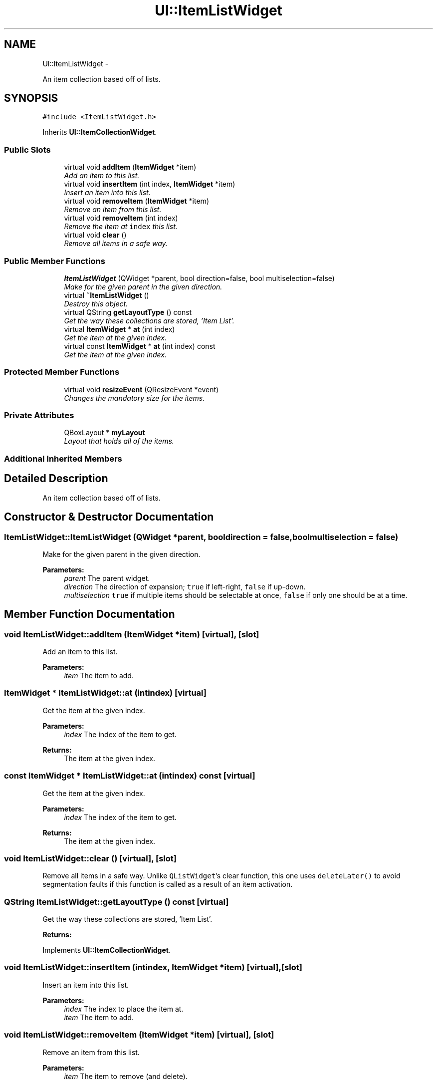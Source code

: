.TH "UI::ItemListWidget" 3 "Sat May 10 2014" "Version 0.1" "AWE Media Center" \" -*- nroff -*-
.ad l
.nh
.SH NAME
UI::ItemListWidget \- 
.PP
An item collection based off of lists\&.  

.SH SYNOPSIS
.br
.PP
.PP
\fC#include <ItemListWidget\&.h>\fP
.PP
Inherits \fBUI::ItemCollectionWidget\fP\&.
.SS "Public Slots"

.in +1c
.ti -1c
.RI "virtual void \fBaddItem\fP (\fBItemWidget\fP *item)"
.br
.RI "\fIAdd an item to this list\&. \fP"
.ti -1c
.RI "virtual void \fBinsertItem\fP (int index, \fBItemWidget\fP *item)"
.br
.RI "\fIInsert an item into this list\&. \fP"
.ti -1c
.RI "virtual void \fBremoveItem\fP (\fBItemWidget\fP *item)"
.br
.RI "\fIRemove an item from this list\&. \fP"
.ti -1c
.RI "virtual void \fBremoveItem\fP (int index)"
.br
.RI "\fIRemove the item at \fCindex\fP this list\&. \fP"
.ti -1c
.RI "virtual void \fBclear\fP ()"
.br
.RI "\fIRemove all items in a safe way\&. \fP"
.in -1c
.SS "Public Member Functions"

.in +1c
.ti -1c
.RI "\fBItemListWidget\fP (QWidget *parent, bool direction=false, bool multiselection=false)"
.br
.RI "\fIMake for the given parent in the given direction\&. \fP"
.ti -1c
.RI "virtual \fB~ItemListWidget\fP ()"
.br
.RI "\fIDestroy this object\&. \fP"
.ti -1c
.RI "virtual QString \fBgetLayoutType\fP () const "
.br
.RI "\fIGet the way these collections are stored, 'Item List'\&. \fP"
.ti -1c
.RI "virtual \fBItemWidget\fP * \fBat\fP (int index)"
.br
.RI "\fIGet the item at the given index\&. \fP"
.ti -1c
.RI "virtual const \fBItemWidget\fP * \fBat\fP (int index) const "
.br
.RI "\fIGet the item at the given index\&. \fP"
.in -1c
.SS "Protected Member Functions"

.in +1c
.ti -1c
.RI "virtual void \fBresizeEvent\fP (QResizeEvent *event)"
.br
.RI "\fIChanges the mandatory size for the items\&. \fP"
.in -1c
.SS "Private Attributes"

.in +1c
.ti -1c
.RI "QBoxLayout * \fBmyLayout\fP"
.br
.RI "\fILayout that holds all of the items\&. \fP"
.in -1c
.SS "Additional Inherited Members"
.SH "Detailed Description"
.PP 
An item collection based off of lists\&. 
.SH "Constructor & Destructor Documentation"
.PP 
.SS "ItemListWidget::ItemListWidget (QWidget *parent, booldirection = \fCfalse\fP, boolmultiselection = \fCfalse\fP)"

.PP
Make for the given parent in the given direction\&. 
.PP
\fBParameters:\fP
.RS 4
\fIparent\fP The parent widget\&. 
.br
\fIdirection\fP The direction of expansion; \fCtrue\fP if left-right, \fCfalse\fP if up-down\&. 
.br
\fImultiselection\fP \fCtrue\fP if multiple items should be selectable at once, \fCfalse\fP if only one should be at a time\&. 
.RE
.PP

.SH "Member Function Documentation"
.PP 
.SS "void ItemListWidget::addItem (\fBItemWidget\fP *item)\fC [virtual]\fP, \fC [slot]\fP"

.PP
Add an item to this list\&. 
.PP
\fBParameters:\fP
.RS 4
\fIitem\fP The item to add\&. 
.RE
.PP

.SS "\fBItemWidget\fP * ItemListWidget::at (intindex)\fC [virtual]\fP"

.PP
Get the item at the given index\&. 
.PP
\fBParameters:\fP
.RS 4
\fIindex\fP The index of the item to get\&.
.RE
.PP
\fBReturns:\fP
.RS 4
The item at the given index\&. 
.RE
.PP

.SS "const \fBItemWidget\fP * ItemListWidget::at (intindex) const\fC [virtual]\fP"

.PP
Get the item at the given index\&. 
.PP
\fBParameters:\fP
.RS 4
\fIindex\fP The index of the item to get\&.
.RE
.PP
\fBReturns:\fP
.RS 4
The item at the given index\&. 
.RE
.PP

.SS "void ItemListWidget::clear ()\fC [virtual]\fP, \fC [slot]\fP"

.PP
Remove all items in a safe way\&. Unlike \fCQListWidget\fP's clear function, this one uses \fCdeleteLater()\fP to avoid segmentation faults if this function is called as a result of an item activation\&. 
.SS "QString ItemListWidget::getLayoutType () const\fC [virtual]\fP"

.PP
Get the way these collections are stored, 'Item List'\&. 
.PP
\fBReturns:\fP
.RS 4
'Item List'\&. 
.RE
.PP

.PP
Implements \fBUI::ItemCollectionWidget\fP\&.
.SS "void ItemListWidget::insertItem (intindex, \fBItemWidget\fP *item)\fC [virtual]\fP, \fC [slot]\fP"

.PP
Insert an item into this list\&. 
.PP
\fBParameters:\fP
.RS 4
\fIindex\fP The index to place the item at\&. 
.br
\fIitem\fP The item to add\&. 
.RE
.PP

.SS "void ItemListWidget::removeItem (\fBItemWidget\fP *item)\fC [virtual]\fP, \fC [slot]\fP"

.PP
Remove an item from this list\&. 
.PP
\fBParameters:\fP
.RS 4
\fIitem\fP The item to remove (and delete)\&. 
.RE
.PP

.SS "void ItemListWidget::removeItem (intindex)\fC [virtual]\fP, \fC [slot]\fP"

.PP
Remove the item at \fCindex\fP this list\&. 
.PP
\fBParameters:\fP
.RS 4
\fIindex\fP The index of the item to remove (and delete)\&. 
.RE
.PP

.SS "void ItemListWidget::resizeEvent (QResizeEvent *event)\fC [protected]\fP, \fC [virtual]\fP"

.PP
Changes the mandatory size for the items\&. 
.PP
\fBParameters:\fP
.RS 4
\fIevent\fP The (ignored) size event\&. 
.RE
.PP

.PP
Reimplemented from \fBUI::ItemCollectionWidget\fP\&.

.SH "Author"
.PP 
Generated automatically by Doxygen for AWE Media Center from the source code\&.
